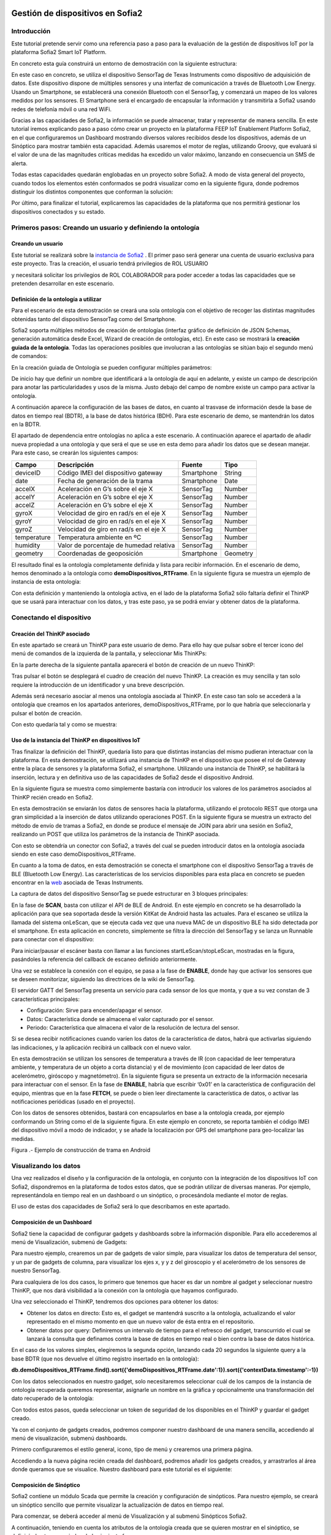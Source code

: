 .. figure::  ./../../images/logo_sofia2_grande.png
 :align:   center



    

Gestión de dispositivos en Sofia2
=================================


Introducción
------------

Este tutorial pretende servir como una referencia paso a paso para la evaluación de la gestión de dispositivos IoT por la plataforma Sofia2 Smart IoT Platform.

En concreto esta guía construirá un entorno de demostración con la siguiente estructura: 

|image2|



En este caso en concreto, se utiliza el dispositivo SensorTag de Texas Instruments como dispositivo de adquisición de datos. Este dispositivo dispone de múltiples sensores y una interfaz de comunicación a través de Bluetooth Low Energy. Usando un Smartphone, se establecerá una conexión Bluetooth con el SensorTag, y comenzará un mapeo de los valores medidos por los sensores. El Smartphone será el encargado de encapsular la información y transmitirla a Sofia2 usando redes de telefonía móvil o una red WiFi.

Gracias a las capacidades de Sofia2, la información se puede almacenar, tratar y representar de manera sencilla. En este tutorial iremos explicando paso a paso cómo crear un proyecto en la plataforma FEEP IoT Enablement Platform Sofia2, en el que configuraremos un Dashboard mostrando diversos valores recibidos desde los dispositivos, además de un Sinóptico para mostrar también esta capacidad. Además usaremos el motor de reglas, utilizando Groovy, que evaluará si el valor de una de las magnitudes críticas medidas ha excedido un valor máximo, lanzando en consecuencia un SMS de alerta.

Todas estas capacidades quedarán englobadas en un proyecto sobre Sofia2. A modo de vista general del proyecto, cuando todos los elementos estén conformados se podrá visualizar como en la siguiente figura, donde podremos distinguir los distintos componentes que conforman la solución:

|image3|



Por último, para finalizar el tutorial, explicaremos las capacidades de la plataforma que nos permitirá gestionar los dispositivos conectados y su estado.


Primeros pasos: Creando un usuario y definiendo la ontología
------------------------------------------------------------

Creando un usuario
^^^^^^^^^^^^^^^^^^

Este tutorial se realizará sobre la  `instancia de Sofia2 <http://sofia2.com/console>`__ . El primer paso será generar una cuenta de usuario exclusiva para este proyecto. Tras la creación, el usuario tendrá privilegios de ROL USUARIO 

|image4|

y necesitará solicitar los privilegios de ROL COLABORADOR para poder acceder a todas las capacidades que se pretenden desarrollar en este escenario.

|image5|


Definición de la ontología a utilizar
^^^^^^^^^^^^^^^^^^^^^^^^^^^^^^^^^^^^^

Para el escenario de esta demostración se creará una sola ontología con el objetivo de recoger las distintas magnitudes obtenidas tanto del dispositivo SensorTag como del Smartphone.

Sofia2 soporta múltiples métodos de creación de ontologías (interfaz gráfico de definición de JSON Schemas, generación automática desde Excel, Wizard de creación de ontologías, etc). En este caso se mostrará la **creación guiada de la ontología**. Todas las operaciones posibles que involucran a las ontologías se sitúan bajo el segundo menú de comandos:

|image6|

En la creación guiada de Ontología se pueden configurar múltiples parámetros:

|image7|

De inicio hay que definir un nombre que identificará a la ontología de aquí en adelante, y existe un campo de descripción para anotar las particularidades y usos de la misma. Justo debajo del campo de nombre existe un campo para activar la ontología.

A continuación aparece la configuración de las bases de datos, en cuanto al trasvase de información desde la base de datos en tiempo real (BDTR), a la base de datos histórica (BDH). Para este escenario de demo, se mantendrán los datos en la BDTR.

El apartado de dependencia entre ontologías no aplica a este escenario. A continuación aparece el apartado de añadir nueva propiedad a una ontología y que será el que se use en esta demo para añadir los datos que se desean manejar. Para este caso, se crearán los siguientes campos:

+---------------+-------------------------------------------+--------------+------------+
| **Campo**     | **Descripción**                           | **Fuente**   | **Tipo**   |
+===============+===========================================+==============+============+
| deviceID      | Código IMEI del dispositivo gateway       | Smartphone   | String     |
+---------------+-------------------------------------------+--------------+------------+
| date          | Fecha de generación de la trama           | Smartphone   | Date       |
+---------------+-------------------------------------------+--------------+------------+
| accelX        | Aceleración en G’s sobre el eje X         | SensorTag    | Number     |
+---------------+-------------------------------------------+--------------+------------+
| accelY        | Aceleración en G’s sobre el eje X         | SensorTag    | Number     |
+---------------+-------------------------------------------+--------------+------------+
| accelZ        | Aceleración en G’s sobre el eje X         | SensorTag    | Number     |
+---------------+-------------------------------------------+--------------+------------+
| gyroX         | Velocidad de giro en rad/s en el eje X    | SensorTag    | Number     |
+---------------+-------------------------------------------+--------------+------------+
| gyroY         | Velocidad de giro en rad/s en el eje X    | SensorTag    | Number     |
+---------------+-------------------------------------------+--------------+------------+
| gyroZ         | Velocidad de giro en rad/s en el eje X    | SensorTag    | Number     |
+---------------+-------------------------------------------+--------------+------------+
| temperature   | Temperatura ambiente en ºC                | SensorTag    | Number     |
+---------------+-------------------------------------------+--------------+------------+
| humidity      | Valor de porcentaje de humedad relativa   | SensorTag    | Number     |
+---------------+-------------------------------------------+--------------+------------+
| geometry      | Coordenadas de geoposición                | Smartphone   | Geometry   |
+---------------+-------------------------------------------+--------------+------------+

El resultado final es la ontología completamente definida y lista para recibir información. En el escenario de demo, hemos denominado a la ontología como **demoDispositivos_RTFrame**. En la siguiente figura se muestra un ejemplo de instancia de esta ontología:

|image8|

Con esta definición y manteniendo la ontología activa, en el lado de la plataforma Sofia2 sólo faltaría definir el ThinKP que se usará para interactuar con los datos, y tras este paso, ya se podrá enviar y obtener datos de la plataforma.


Conectando el dispositivo 
-------------------------

Creación del ThinKP asociado
^^^^^^^^^^^^^^^^^^^^^^^^^^^^

En este apartado se creará un ThinKP para este usuario de demo. Para ello hay que pulsar sobre el tercer icono del menú de comandos de la izquierda de la pantalla, y seleccionar Mis ThinKPs:

|image9|

En la parte derecha de la siguiente pantalla aparecerá el botón de creación de un nuevo ThinKP:

|image10|

Tras pulsar el botón se desplegará el cuadro de creación del nuevo ThinKP. La creación es muy sencilla y tan solo requiere la introducción de un identificador y una breve descripción.

|image11|

Además será necesario asociar al menos una ontología asociada al ThinKP. En este caso tan solo se accederá a la ontología que creamos en los apartados anteriores, demoDispositivos_RTFrame, por lo que habría que seleccionarla y pulsar el botón de creación.

Con esto quedaría tal y como se muestra:

|image12|




Uso de la instancia del ThinKP en dispositivos IoT
^^^^^^^^^^^^^^^^^^^^^^^^^^^^^^^^^^^^^^^^^^^^^^^^^^

Tras finalizar la definición del ThinKP, quedaría listo para que distintas instancias del mismo pudieran interactuar con la plataforma. En esta demostración, se utilizará una instancia de ThinKP en el dispositivo que posee el rol de Gateway entre la placa de sensores y la plataforma Sofia2, el smartphone. Utilizando una instancia de ThinKP, se habilitará la inserción, lectura y en definitiva uso de las capacidades de Sofia2 desde el dispositivo Android.

En la siguiente figura se muestra como simplemente bastaría con introducir los valores de los parámetros asociados al ThinKP recién creado en Sofia2.

|image13|

En esta demostración se enviarán los datos de sensores hacia la plataforma, utilizando el protocolo REST que otorga una gran simplicidad a la inserción de datos utilizando operaciones POST. En la siguiente figura se muestra un extracto del método de envío de tramas a Sofia2, en donde se produce el mensaje de JOIN para abrir una sesión en Sofia2, realizando un POST que utiliza los parámetros de la instancia de ThinKP asociada.

|image14|

Con esto se obtendría un conector con Sofia2, a través del cual se pueden introducir datos en la ontología asociada siendo en este caso demoDispositivos_RTFrame.

En cuanto a la toma de datos, en esta demostración se conecta el smartphone con el dispositivo SensorTag a través de BLE (Bluetooth Low Energy). Las características de los servicios disponibles para esta placa en concreto se pueden encontrar en la `web <http://processors.wiki.ti.com/index.php/CC2650_SensorTag_User's_Guide>`__ asociada de Texas Instruments.

La captura de datos del dispositivo SensorTag se puede estructurar en 3 bloques principales:

|image15|

En la fase de **SCAN**, basta con utilizar el API de BLE de Android. En este ejemplo en concreto se ha desarrollado la aplicación para que sea soportada desde la versión KitKat de Android hasta las actuales. Para el escaneo se utiliza la llamada del sistema onLeScan, que se ejecuta cada vez que una nueva MAC de un dispositivo BLE ha sido detectada por el smartphone. En esta aplicación en concreto, simplemente se filtra la dirección del SensorTag y se lanza un Runnable para conectar con el dispositivo:

|image16|

Para iniciar/pausar el escáner basta con llamar a las funciones startLeScan/stopLeScan, mostradas en la figura, pasándoles la referencia del callback de escaneo definido anteriormente.

|image17|

Una vez se establece la conexión con el equipo, se pasa a la fase de **ENABLE**, donde hay que activar los sensores que se deseen monitorizar, siguiendo las directrices de la wiki de SensorTag.

El servidor GATT del SensorTag presenta un servicio para cada sensor de los que monta, y que a su vez constan de 3 características principales:

-  Configuración: Sirve para encender/apagar el sensor.

-  Datos: Característica donde se almacena el valor capturado por el sensor.

-  Periodo: Característica que almacena el valor de la resolución de lectura del sensor.

Si se desea recibir notificaciones cuando varíen los datos de la característica de datos, habrá que activarlas siguiendo las indicaciones, y la aplicación recibirá un callback con el nuevo valor.

En esta demostración se utilizan los sensores de temperatura a través de IR (con capacidad de leer temperatura ambiente, y temperatura de un objeto a corta distancia) y el de movimiento (con capacidad de leer datos de acelerómetro, giróscopo y magnetómetro). En la siguiente figura se presenta un extracto de la información necesaria para interactuar con el sensor. En la fase de **ENABLE**, habría que escribir ‘0x01’ en la característica de configuración del equipo, mientras que en la fase **FETCH**, se puede o bien leer directamente la característica de datos, o activar las notificaciones periódicas (usado en el proyecto).

|image18|

Con los datos de sensores obtenidos, bastará con encapsularlos en base a la ontología creada, por ejemplo conformando un String como el de la siguiente figura. En este ejemplo en concreto, se reporta también el código IMEI del dispositivo móvil a modo de indicador, y se añade la localización por GPS del smartphone para geo-localizar las medidas.

|image19|

Figura .- Ejemplo de construcción de trama en Android



Visualizando los datos
----------------------

Una vez realizados el diseño y la configuración de la ontología, en conjunto con la integración de los dispositivos IoT con Sofia2, dispondremos en la plataforma de todos estos datos, que se podrán utilizar de diversas maneras. Por ejemplo, representándola en tiempo real en un dashboard o un sinóptico, o procesándola mediante el motor de reglas.

El uso de estas dos capacidades de Sofia2 será lo que describamos en este apartado.

Composición de un Dashboard
^^^^^^^^^^^^^^^^^^^^^^^^^^^

Sofia2 tiene la capacidad de configurar gadgets y dashboards sobre la información disponible. Para ello accederemos al menú de Visualización, submenú de Gadgets:

|image20|

Para nuestro ejemplo, crearemos un par de gadgets de valor simple, para visualizar los datos de temperatura del sensor, y un par de gadgets de columna, para visualizar los ejes x, y y z del giroscopio y el acelerómetro de los sensores de nuestro SensorTag.

Para cualquiera de los dos casos, lo primero que tenemos que hacer es dar un nombre al gadget y seleccionar nuestro ThinKP, que nos dará visibilidad a la conexión con la ontología que hayamos configurado.

|image21|

Una vez seleccionado el ThinKP, tendremos dos opciones para obtener los datos:

-  Obtener los datos en directo: Esto es, el gadget se mantendrá suscrito a la ontología, actualizando el valor representado en el mismo momento en que un nuevo valor de ésta entra en el repositorio.

-  Obtener datos por query: Definiremos un intervalo de tiempo para el refresco del gadget, transcurrido el cual se lanzará la consulta que definamos contra la base de datos en tiempo real o bien contra la base de datos histórica.


En el caso de los valores simples, elegiremos la segunda opción, lanzando cada 20 segundos la siguiente query a la base BDTR (que nos devuelve el último registro insertado en la ontología):

**db.demoDispositivos\_RTFrame.find().sort({'demoDispositivos\_RTFrame.date':1}).sort({'contextData.timestamp':-1})**

|image22|

Con los datos seleccionados en nuestro gadget, solo necesitaremos seleccionar cuál de los campos de la instancia de ontología recuperada queremos representar, asignarle un nombre en la gráfica y opcionalmente una transformación del dato recuperado de la ontología:

|image23|

Con todos estos pasos, queda seleccionar un token de seguridad de los disponibles en el ThinKP y guardar el gadget creado.

|image24|

Ya con el conjunto de gadgets creados, podremos componer nuestro dashboard de una manera sencilla, accediendo al menú de visualización, submenú dashboards.

Primero configuraremos el estilo general, icono, tipo de menú y crearemos una primera página.

|image25|

Accediendo a la nueva página recién creada del dashboard, podremos añadir los gadgets creados, y arrastrarlos al área donde queramos que se visualice. Nuestro dashboard para este tutorial es el siguiente:

|image26|



Composición de Sinóptico
^^^^^^^^^^^^^^^^^^^^^^^^

Sofia2 contiene un módulo Scada que permite la creación y configuración de sinópticos. Para nuestro ejemplo, se creará un sinóptico sencillo que permite visualizar la actualización de datos en tiempo real.

Para comenzar, se deberá acceder al menú de Visualización y al submenú Sinópticos Sofia2.

|image27|

A continuación, teniendo en cuenta los atributos de la ontología creada que se quieren mostrar en el sinóptico, se definirán los tags asociados de la siguiente forma:

-  En el apartado **Mis tags**, se seleccionará **Crear Tag**.

-  Se añadirá el nombre o identificación que se quiera dar al tag.

-  Se seleccionará el tipo que tomará el tag. En este caso todos los atributos serán de tipo **Number**.

|image28|

|image29|

Tras concluir esta definición de tags, se volverá a la pantalla de Visualización de sinópticos y en el apartado Mis sinópticos se seleccionará Crear sinóptico.

Para añadir imágenes o archivos svg se deberá acceder al menú y seleccionar Importar archivo svg.

|image30|

Para añadir texto y etiquetas para los valores de los atributos, se deberá ir al menú lateral izquierdo y se seleccionará la opción de Insertar texto, insertando uno a uno todos los elementos de texto que se deseen.

|image31|

A continuación se añadirán las etiquetas para la visualización de los atributos de la ontología que se quieren mostrar. Para cada una se creará un elemento de texto con un asterisco, y después se seleccionará en el menú superior la clase de tag que se quiere mostrar, para este ejemplo todos serán de clase label.

|image32|

Una vez seleccionada la clase se seleccionará el botón de **tag properties** para asignar el tag que va a asociar a ese elemento

|image33|

|image34|

Para cada elemento de texto de tipo **label**, se deberá seleccionar el **tag** asociado, temperature, acceIX,..

|image35|

El módulo Scada contiene una ontología (TagMeasures_demoDispositivos), un Thinkp (KpScada_demoDispositivos) y un script (ScadaScript_demoDispositivos) asociados a los sinópticos. Estos elementos son los que permiten la visualización de los datos en tiempo real.

|image36|

Para este caso se creará un script que lo que haga sea insertar una instancia en la ontología TagMeasures_demoDispositivos cada vez que se inserte en la ontología demoDispositivos_RTFrame. Para la generación del script se deberán tener en cuenta únicamente los campos tagId (que se corresponderá con la identificación del tag) y measure (que se corresponderá con el valor que toma el tag) de la ontología TagMeasures_demoDispositivos. De tal forma que por cada atributo que se quiera mostrar, se insertará una instancia en la ontología del sinóptico.

|image37|

Para más detalle sobre la composición de un sinóptico se pueden visitar los siguientes enlaces:

`Versión inicial del Módulo Sofia2-SCADA <https://about.sofia2.com/2016/03/29/version-inicial-del-modulo-sofia2-scada/>`__

`Vídeo Demostrador Editor SVG <https://www.youtube.com/watch?v=IYbPyUu9DFc>`__



Jugando con los datos
---------------------

Continuando en la línea del tutorial, si en los apartados anteriores veíamos simplemente como representarlos, tal cual o bajo alguna transformación, de diversas maneras según el uso del dato, en este apartado vamos a configurar una regla, que se ejecutará por cada dato recibido, y vamos a configurar un API para ofrecer una interfaz de acceso a los datos de una manera controlada.


Configurando reglas en tiempo real
^^^^^^^^^^^^^^^^^^^^^^^^^^^^^^^^^^

En el contexto de nuestra prueba, que consiste en recibir datos de los sensores configurados en un beacon, vamos a controlar que uno de los valores no excede de un valor, y en caso de que esto ocurra, mandaremos un SMS al teléfono del administrador.

Para ello, vamos crear una regla de ontología, que se ejecutará por cada dato que se inserte en nuestra ontología **demoDispositivos_RTFrame** Esta opción la podemos encontrar en el menú **Reglas** submenú **Wizard de Creación de Reglas**

|image38|

Una vez seleccionados los campos de nombre, timeout (valor obligatorio), Tipo de regla (Ontología), ontología a la que queremos asociar la ejecución del código (en nuestro caso, demoDispositivos_RTFrame), y lenguaje (en nuestro ejemplo seleccionaremos groovy), podemos comenzar a introducir el código.

Para facilitar la estructura del código, localizaremos la condición de la regla en la sección **IF**, que en caso de devolver un **true** continuará ejecutando la sección escrita en la pestaña **THEN** y en caso opuesto, ejecutará la sección codificada en la pestaña **ELSE**. La pestaña **ERROR** contendrá el código para la gestión de los errores de ejecución del script.

|image39|

En nuestro caso, codificaremos las secciones **IF** y **THEN**

**En la sección IF** (podéis ver el código en la imagen anterior), se importan las librerías a utilizar, se declaran las variables de instancia de nuestro ThinKP, y su token, cargamos la ontología en la variable ontologyJson, y evaluamos el valor de humedad (si es superior a 30, la evaluación devolverá un true, y el script continuará ejecutando el código de la pestaña THEN)

**En la sección THEN** utilizaremos un proveedor de SMS para enviar un mensaje indicando la alerta del dispositivo. A través de una conexión httpGET

|image40|

Así de simple. Una vez guardado y activado el script, éste se ejecutará por cada dato insertado o modificado en la ontología.

Si vas a jugar con scripting en Sofia2, te interesará saber los siguientes **trucos:**


-  Con el cursor en la sección de edición de scripts, pulsa F11 para conseguir que se amplíe a toda la pantalla y así tendrás más espacio para escribir.

-  Para verificar si la ejecución del script ha sido correcta, o detalles de cualquier error de ejecución, puedes ir al menú **Herramientas** submenú **visualización de estado de procesos** y verás toda la información necesaria para poner en marcha tu script.


Publicando APIs de acceso a los datos
^^^^^^^^^^^^^^^^^^^^^^^^^^^^^^^^^^^^^

Ahora vamos a definir interfaces sobre los datos que estamos gestionando. Para ello, una de las opciones disponibles es la configuración de servicios REST a través del API Manager de Sofia2, que nos permitirá definir operaciones de lectura, escritura (*POST*), actualización (*PUT*), borrado (*DELETE*), búsqueda básica o búsquedas avanzadas (*GET*).

Para crear un conjunto de operaciones sobre la ontología *demoDispositivos_RTFrame* que estamos usando en este ejemplo, accederemos al menú ‘Mis APIS’, opción ‘Crear API’

|image41|

Por defecto, el formulario propone la configuración de un `API externa <https://about.sofia2.com/2014/09/08/nueva-version-api-manager-registro-apis-externas/>`__. En nuestro ejemplo, desmarcaremos esta opción, para poder seleccionar la ontología *demoDispositivos_RTFrame* en el combo, y esta acción nos propondrá un nombre para el API (*demoDispositivos_RTFramees* que podremos actualizar a lo que prefiramos)

Para habilitar cada una de las operaciones disponibles (GET, POST, PUT, DELETE…), solo tendremos que seleccionarlas en el listado, y añadirle una descripción. En nuestro caso, haremos un ejemplo sencillo de la operación CUSTOM QUERY

|image42|

Donde la invocación al método ‘ultimoDato’, lanzará la query:

**db.demoDispositivos\_RTFrame.find().sort({\\'demoDispositivos\_RTFrame.date\\':1}).sort({\\'contextData.timestamp\\':-1})**


Devolviendo el último dato insertado en la ontología.

Para información más detallada de todas las posibilidades del API Manager en Sofia2, os recomentamos que visitéis los siguientes post del Blog:

-  `Nuevo ciclo de vida en API Manager <https://about.sofia2.com/2015/11/12/nuevo-ciclo-de-vida-en-api-manager/>`__

-  `API Manager: Metodos Custom Query <https://about.sofia2.com/2015/06/29/api-manager-metodos-custom-query/>`__

-  `Control Throtling en API Manager <https://about.sofia2.com/2015/11/20/control-throtling-en-api-manager/>`__

-  `API Manager: Clonado de APIs <https://about.sofia2.com/2015/11/25/api-manager-clonado-de-apis/>`__



Gestión de dispositivos en Sofia2
---------------------------------

La gestión de los dispositivos conectados es una de las 10 tecnologías más relevantes en el ámbito IoT para los próximos años, según la estimación de Gartner

|image43|

En este apartado, y a modo de compendio de todas las capacidades presentadas anteriormente, se encarga de presentar las capacidades actuales y futuras de gestión de dispositivos por parte de Sofia2.

Antes de entrar en materia, un breve repaso de los conceptos que manejamos en Sofia2 para la configuración de las conexiones IoT:

-  **Spaces (Proyectos):** Un Space (Proyecto Sofia2) representa un entorno colaborativo virtual donde los usuarios pueden crear sus aplicaciones, por ejemplo creando Things, modelando sus entidades, aplicando algoritmos o creando visualizaciones.

-  **Ontología (Entities):** Una Entity (Ontología en terminología Sofia2 / **Thintology**) representa el Modelo de Dominio que maneja una Thing.

   -  Las Ontologías se representan en JSON y pueden representar un modelo básico (como si fuera una Tabla) o un modelo complejo con relaciones (como si tuviésemos un conjunto de tablas relacionadas).

   -  Cuando un Dispositivo (Thing) envía una medida hablamos de **instology**  (Instancia de Ontología).

   -  Las Entities pueden crearse de diversas formas: visualmente en un diagrama de clases UML, a través de un esquema JSON o XML, campo a campo o a partir de un CSV/XLS.

-  **ThinKP:** Una ThinKP (en terminología Sofia2 hablamos de KP: Knowledge Processor o de ThinKP) representa a cada uno de los elementos que interactúan con la plataforma, bien publicando, bien consumiendo información.

   -  Una Thing puede representar desde un dispositivo sencillo (un Arduino o un iBeacon) a un Gateway (una Raspberry) o un Sistema Empresarial (Backend Java u otro).

   -  Una Thing puede manejar una o varias Entities (ontologías).

   -  Una Thing al ponerse en ejecución crea una **instathing** (Instancia de KP), asociado a una Thing pueden crearse varias Instancias.

   -  Todas las comunicaciones con Sofia2 están securizadas. En el caso de las comunicaciones desde una instathing a la plataforma, tendremos un **token** de autenticación que garantizará que la thing conectada está registrada y autorizada para hacer la operación.

-  **Asset (Think Type):** Un Asset me permite definir las características estáticas de una Thing. Puede usarse para definir tipos de dispositivos (p. e. farolas en una ciudad o motores en una planta) o hacer una gestión de activos.

Desde el menú ThinKPs SOFIA2, submenú **'Mis ThinKPs'** podremos gestionar el alta, modificación y eliminación de los ThinKPs, sus tokens y las instancias de cada uno de ellos.

|image44|

Con esta configuración, podremos comunicar nuestras “things” con la plataforma, siguiendo el protocolo SSAP.

|image45|

Para ello, Sofia2 provee una serie de APIs de desarrollo (disponibles en nuestra web), de tal manera que esta comunicación se pueda implementar tanto en distintos lenguajes de programación, como en distintos protocolos de comunicación (MQTT, rest, websockets…)

|image46|

Una vez puesto en marcha nuestro proyecto, podremos controlar la actividad de nuestras conexiones desde varios puntos de vista:


**KPs Activos**

Desde el menú ThinKP Sofia2, submenú ‘\ **ThinKPs conectados’** (Figura 45) podremos visualizar las conexiones activas, junto con sus datos (identificación, sessionKey y fecha de activación)

|image47|

Figura .- Menú ThinKPs conectados

**Gestión de conexiones**

Por otra parte, desde el menú de Administración, submenú ‘\ ***Gestión de Conexiones***\ ’, podremos visualizar las conexiones tanto desde el punto de vista físico como lógico, pudiendo hacer búsquedas, y cerrar conexiones o incluso bloquear clientes específicos, tal y como se muestra en la Figura 46.

|image48|

Figura .- Gestor de conexiones

**Gestión de Configuraciones SW**

Además, podremos controlar las versiones de los clientes desplegados en nuestros things, y su configuración, mediante la gestión de configuraciones, donde podremos asociar SW y parámetros de configuración a nuestros ThinKPs o a instancias de ThinKPs. (Figura 47)

De esta manera, si queremos actualizar la versión del SW con la que se conectan nuestros things, actualizaremos la configuración de SW asignada, y la próxima vez que el dispositivo compruebe la versión de SW, se le informará que hay una nueva versión, pudiendo lanzar la descarga y actualización en cliente de manera automática.

Esta funcionalidad es muy útil en escenarios en que tenemos cientos de dispositivos conectados a nuestra plataforma (por ejemplo, una smartCity, o una fábrica), y queremos hacer actualizaciones remotas de todos ellos.

|image49|

Figura .- Gestor/Configurador de versiones de SW

**Gestión de assets**

A todas estas capacidades, y como funcionalidad adicional, podemos añadir la gestión de los assets (los elementos del mundo real conectados a través de nuestros ThinKPs), con funcionalidades como la geolocalización de cada uno de ellos, categorización y gestión de sus propiedades (Figura 48).

|image50|

Figura .- Gestión de assets

En resumen, Sofia2 cuenta con un completo conjunto de funcionalidades para dar cobertura a las necesidades de gestión de los dispositivos conectados, tanto para controlar su actividad como para asegurar su correcta configuración.

Lo que viene en la próxima versión
----------------------------------

En cualquier caso, y siguiendo nuestro espíritu de mejora continua, estamos preparando novedades en las próximas versiones. Entre otras, estamos trabajando en una **gestión avanzada de dispositivos (ThinKPs)** que permitirá:

-  Obtener una visión centralizada del estado de todos los dispositivos y componentes conectados a la plataforma (desde sus distintas configuraciones, localización, mensajes y errores producidos hasta el estado de sus componentes HW). Para ello se incorporarán nuevos tipos de mensaje de comunicación:

   -  Error

   -  Logs

   -  Location

   -  Status

-  Comunicación y actuación directas desde la plataforma con cualquiera de los thinKP conectados, para obtener información y efectuar operaciones remotas.

-  Control de todas las funcionalidades (las nuevas y las ya existentes) desde un único punto de la consola, para lo que se reestructurará en una única pantalla, con las siguientes pestañas (incluimos los drafts conceptuales!):

 

**Gestión de ThinKPs:** Para la gestión de los thinKPs: Visualización, búsqueda, modificación y borrado.

|image51|

Figura .- Draft de gestión de ThinKP

**Tipo de ThinKPs:** Para la gestión de lo que ahora se presenta como assets. Podremos buscar y gestionar toda esta información relacionándola con los thinKPs.Figura 50

|image52|

Figura .- Asociación por categorías

**Logs:** La plataforma recibirá todas las trazas que se consideren relevantes desde cada uno de los dispositivos, permitiendo tener un único punto centralizado de control de logs de todos los thinKPs integrados, con distintos criterios de búsqueda. (Figura 51)

|image53|

Figura .- Ventana de Logs

**Error y estado:** Igualmente, tendremos un único punto desde el que controlar y buscar todos los mensajes de error identificados en los dispositivos. Figura 52

|image54|

Figura .- Ventana de monitorización de errores

Igualmente para el estado de cada ThinKP conectada. (Figura 53)

|image55|

Figura .- Ventana de estado actual

**Lanzar acciones:** Por último, podremos lanzar acciones sobre uno o varios dispositivos a la vez (búsqueda y multiselección), tales como actualizar el estado del dispositivo o hacer un reinicio en remoto. (Figura 54)

|image56|

Figura .- Ventana de acción remota

|image57|

.. |image0| image:: ./media/image1.png
   :width: 1.96491in
   :height: 0.90571in
.. |image1| image:: ./media/image2.jpg
   :width: 8.40207in
   :height: 7.60674in
.. |image2| image:: ./media/image3.emf
   :width: 6.69236in
   :height: 2.13959in
.. |image3| image:: ./media/image4.png
   :width: 5.93194in
   :height: 5.51528in
.. |image4| image:: ./media/image5.png
   :width: 4.29167in
   :height: 2.34517in
.. |image5| image:: ./media/image6.png
   :width: 6.68750in
   :height: 2.01042in
.. |image6| image:: ./media/image7.png
   :width: 2.90625in
   :height: 2.04867in
.. |image7| image:: ./media/image8.png
   :width: 6.57255in
   :height: 4.87310in
.. |image8| image:: ./media/image9.png
   :width: 2.91823in
   :height: 3.75925in
.. |image9| image:: ./media/image10.png
   :width: 2.80208in
   :height: 2.30208in
.. |image10| image:: ./media/image11.png
   :width: 1.45833in
   :height: 0.52083in
.. |image11| image:: ./media/image12.png
   :width: 6.68750in
   :height: 2.64583in
.. |image12| image:: ./media/image13.png
   :width: 6.68750in
   :height: 4.18750in
.. |image13| image:: ./media/image14.png
   :width: 6.58333in
   :height: 0.73958in
.. |image14| image:: ./media/image15.png
   :width: 6.68750in
   :height: 3.71875in
.. |image15| image:: ./media/image16.emf
   :width: 4.18750in
   :height: 2.70997in
.. |image16| image:: ./media/image17.png
   :width: 6.68750in
   :height: 2.07292in
.. |image17| image:: ./media/image18.png
   :width: 4.48958in
   :height: 3.45833in
.. |image18| image:: ./media/image19.png
   :width: 6.68750in
   :height: 1.76042in
.. |image19| image:: ./media/image20.png
   :width: 6.68750in
   :height: 3.07292in
.. |image20| image:: ./media/image21.tmp
   :width: 5.29167in
   :height: 3.12099in
.. |image21| image:: ./media/image22.png
   :width: 3.47917in
   :height: 0.75000in
.. |image22| image:: ./media/image23.png
   :width: 5.61458in
   :height: 1.63174in
.. |image23| image:: ./media/image24.png
   :width: 4.88542in
   :height: 1.46709in
.. |image24| image:: ./media/image25.png
   :width: 4.09463in
   :height: 1.34375in
.. |image25| image:: ./media/image26.png
   :width: 4.23958in
   :height: 2.51045in
.. |image26| image:: ./media/image27.png
   :width: 6.07292in
   :height: 2.77083in
.. |image27| image:: ./media/image28.png
   :width: 5.76042in
   :height: 2.35417in
.. |image28| image:: ./media/image29.png
   :width: 5.29167in
   :height: 1.97940in
.. |image29| image:: ./media/image30.png
   :width: 5.43750in
   :height: 2.11798in
.. |image30| image:: ./media/image31.png
   :width: 4.32292in
   :height: 2.85417in
.. |image31| image:: ./media/image32.png
   :width: 4.35417in
   :height: 2.81250in
.. |image32| image:: ./media/image33.png
   :width: 4.32292in
   :height: 0.68750in
.. |image33| image:: ./media/image34.png
   :width: 4.29167in
   :height: 0.38542in
.. |image34| image:: ./media/image35.png
   :width: 1.48958in
   :height: 1.39583in
.. |image35| image:: ./media/image36.png
   :width: 4.39583in
   :height: 2.03125in
.. |image36| image:: ./media/image37.png
   :width: 4.35417in
   :height: 2.07292in
.. |image37| image:: ./media/image38.png
   :width: 5.91667in
   :height: 2.73958in
.. |image38| image:: ./media/image39.png
   :width: 5.84375in
   :height: 3.20634in
.. |image39| image:: ./media/image40.png
   :width: 6.64583in
   :height: 2.87218in
.. |image40| image:: ./media/image41.png
   :width: 6.64583in
   :height: 2.83063in
.. |image41| image:: ./media/image42.png
   :width: 5.80208in
   :height: 2.43077in
.. |image42| image:: ./media/image43.png
   :width: 4.43750in
   :height: 3.13538in
.. |image43| image:: ./media/image44.jpeg
   :width: 3.97917in
   :height: 3.01042in
.. |image44| image:: ./media/image45.png
   :width: 6.69236in
   :height: 3.04336in
.. |image45| image:: ./media/image46.png
   :width: 4.51042in
   :height: 1.56250in
.. |image46| image:: ./media/image47.jpeg
   :width: 4.04167in
   :height: 2.48958in
.. |image47| image:: ./media/image48.jpeg
   :width: 5.90625in
   :height: 2.31250in
.. |image48| image:: ./media/image49.jpeg
   :width: 4.52083in
   :height: 4.37500in
.. |image49| image:: ./media/image50.png
   :width: 3.95833in
   :height: 5.78125in
.. |image50| image:: ./media/image51.jpeg
   :width: 4.97917in
   :height: 2.27083in
.. |image51| image:: ./media/image52.png
   :width: 5.73958in
   :height: 3.00000in
.. |image52| image:: ./media/image53.png
   :width: 5.84375in
   :height: 3.04167in
.. |image53| image:: ./media/image54.png
   :width: 6.00000in
   :height: 3.14583in
.. |image54| image:: ./media/image55.png
   :width: 6.00000in
   :height: 3.14583in
.. |image55| image:: ./media/image56.png
   :width: 6.35417in
   :height: 3.32292in
.. |image56| image:: ./media/image57.png
   :width: 6.35417in
   :height: 3.57292in
.. |image57| image:: ./media/image58.jpg
   :width: 3.96492in
   :height: 0.88611in
